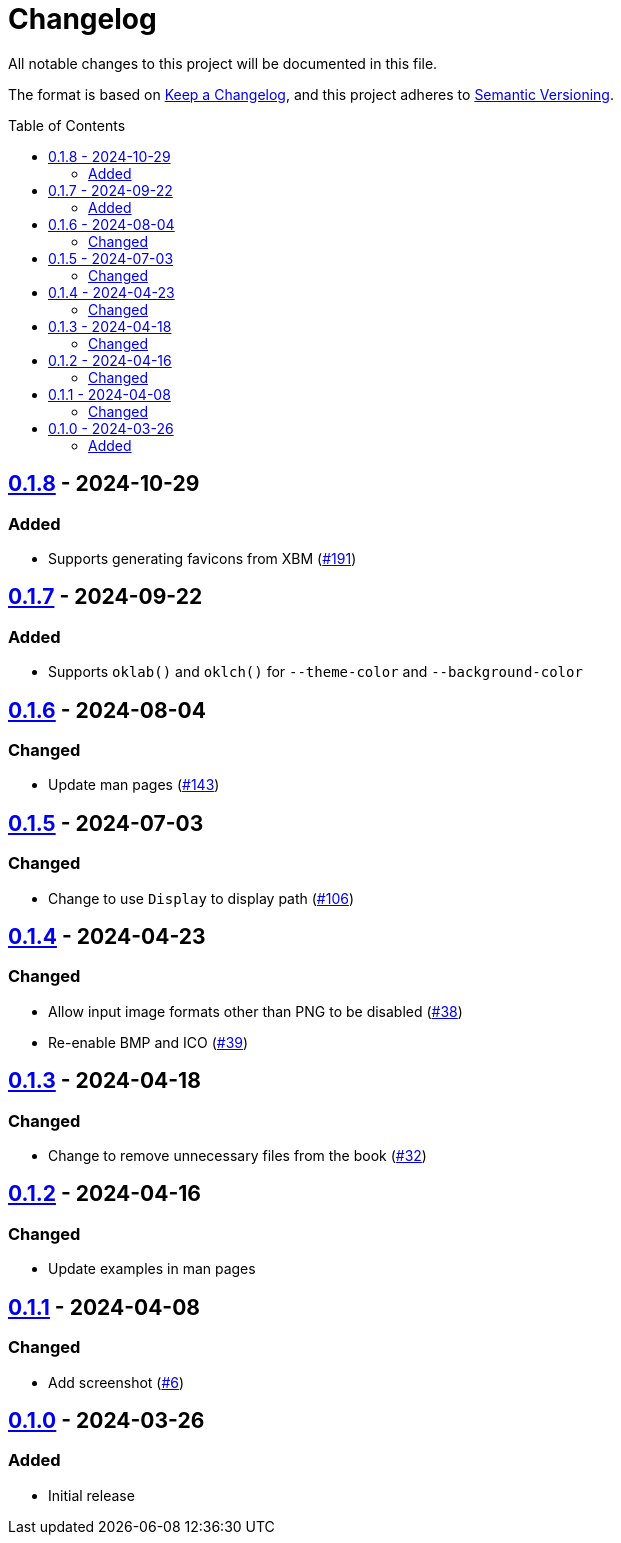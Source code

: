 // SPDX-FileCopyrightText: 2024 Shun Sakai
//
// SPDX-License-Identifier: GPL-3.0-or-later

= Changelog
:toc: preamble
:project-url: https://github.com/sorairolake/favico
:compare-url: {project-url}/compare
:issue-url: {project-url}/issues
:pull-request-url: {project-url}/pull

All notable changes to this project will be documented in this file.

The format is based on https://keepachangelog.com/[Keep a Changelog], and this
project adheres to https://semver.org/[Semantic Versioning].

== {compare-url}/v0.1.7\...v0.1.8[0.1.8] - 2024-10-29

=== Added

* Supports generating favicons from XBM ({pull-request-url}/191[#191])

== {compare-url}/v0.1.6\...v0.1.7[0.1.7] - 2024-09-22

=== Added

* Supports `oklab()` and `oklch()` for `--theme-color` and `--background-color`

== {compare-url}/v0.1.5\...v0.1.6[0.1.6] - 2024-08-04

=== Changed

* Update man pages ({pull-request-url}/143[#143])

== {compare-url}/v0.1.4\...v0.1.5[0.1.5] - 2024-07-03

=== Changed

* Change to use `Display` to display path ({pull-request-url}/106[#106])

== {compare-url}/v0.1.3\...v0.1.4[0.1.4] - 2024-04-23

=== Changed

* Allow input image formats other than PNG to be disabled
  ({pull-request-url}/38[#38])
* Re-enable BMP and ICO ({pull-request-url}/39[#39])

== {compare-url}/v0.1.2\...v0.1.3[0.1.3] - 2024-04-18

=== Changed

* Change to remove unnecessary files from the book
  ({pull-request-url}/32[#32])

== {compare-url}/v0.1.1\...v0.1.2[0.1.2] - 2024-04-16

=== Changed

* Update examples in man pages

== {compare-url}/v0.1.0\...v0.1.1[0.1.1] - 2024-04-08

=== Changed

* Add screenshot ({pull-request-url}/6[#6])

== {project-url}/releases/tag/v0.1.0[0.1.0] - 2024-03-26

=== Added

* Initial release
